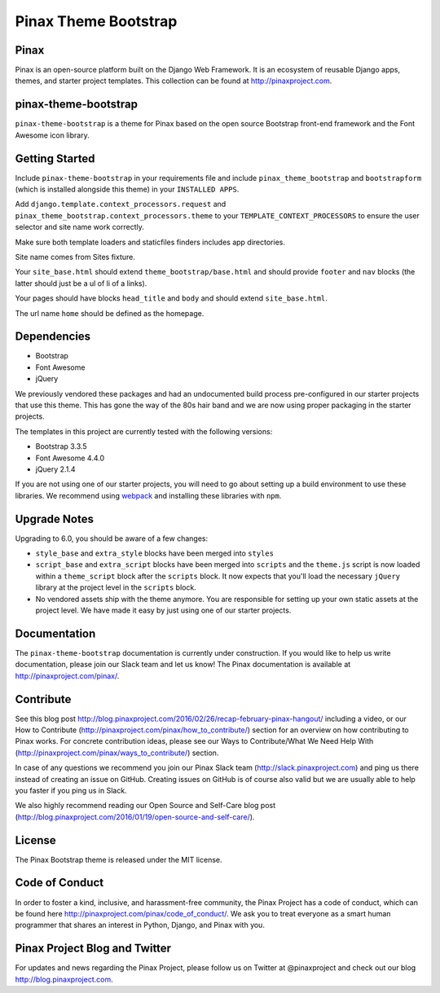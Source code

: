 Pinax Theme Bootstrap
==================================

.. image:: http://slack.pinaxproject.com/badge.svg
   :target: http://slack.pinaxproject.com/


Pinax
-------

Pinax is an open-source platform built on the Django Web Framework. It is an ecosystem of reusable Django apps, themes, and starter project templates. 
This collection can be found at http://pinaxproject.com.


pinax-theme-bootstrap
----------------------

``pinax-theme-bootstrap`` is a theme for Pinax based on the open source Bootstrap front-end framework and
the Font Awesome icon library.


Getting Started
-----------------

Include ``pinax-theme-bootstrap`` in your requirements file and include
``pinax_theme_bootstrap`` and ``bootstrapform`` (which is installed alongside
this theme) in your ``INSTALLED APPS``.

Add ``django.template.context_processors.request`` and
``pinax_theme_bootstrap.context_processors.theme`` to your ``TEMPLATE_CONTEXT_PROCESSORS``
to ensure the user selector and site name work correctly.

Make sure both template loaders and staticfiles finders includes
app directories.

Site name comes from Sites fixture.

Your ``site_base.html`` should extend ``theme_bootstrap/base.html`` and should provide
``footer`` and ``nav`` blocks (the latter should just be a ul of li of a links).

Your pages should have blocks ``head_title`` and ``body`` and should extend
``site_base.html``.

The url name ``home`` should be defined as the homepage.


Dependencies
------------

* Bootstrap
* Font Awesome
* jQuery

We previously vendored these packages and had an undocumented build process
pre-configured in our starter projects that use this theme. This has gone the
way of the 80s hair band and we are now using proper packaging in the starter
projects.

The templates in this project are currently tested with the following versions:

* Bootstrap 3.3.5
* Font Awesome 4.4.0
* jQuery 2.1.4

If you are not using one of our starter projects, you will need to go about
setting up a build environment to use these libraries. We recommend using
`webpack <http://webpack.github.io/>`_ and installing these libraries with
``npm``.


Upgrade Notes
-------------

Upgrading to 6.0, you should be aware of a few changes:

* ``style_base`` and ``extra_style`` blocks have been merged into ``styles``
* ``script_base`` and ``extra_script`` blocks have been merged into ``scripts`` and
  the ``theme.js`` script is now loaded within a ``theme_script`` block after the
  ``scripts`` block. It now expects that you'll load the necessary ``jQuery``
  library at the project level in the ``scripts`` block.
* No vendored assets ship with the theme anymore. You are responsible for
  setting up your own static assets at the project level. We have made it easy
  by just using one of our starter projects.


Documentation
--------------

The ``pinax-theme-bootstrap`` documentation is currently under construction. If you would like to help us write documentation, please join our Slack team and let us know! The Pinax documentation is available at http://pinaxproject.com/pinax/.


Contribute
----------------

See this blog post http://blog.pinaxproject.com/2016/02/26/recap-february-pinax-hangout/ including a video, or our How to Contribute (http://pinaxproject.com/pinax/how_to_contribute/) section for an overview on how contributing to Pinax works. For concrete contribution ideas, please see our Ways to Contribute/What We Need Help With (http://pinaxproject.com/pinax/ways_to_contribute/) section.

In case of any questions we recommend you join our Pinax Slack team (http://slack.pinaxproject.com) and ping us there instead of creating an issue on GitHub. Creating issues on GitHub is of course also valid but we are usually able to help you faster if you ping us in Slack.

We also highly recommend reading our Open Source and Self-Care blog post (http://blog.pinaxproject.com/2016/01/19/open-source-and-self-care/).  


License
-------

The Pinax Bootstrap theme is released under the MIT license.


Code of Conduct
-----------------

In order to foster a kind, inclusive, and harassment-free community, the Pinax Project has a code of conduct, which can be found here  http://pinaxproject.com/pinax/code_of_conduct/. 
We ask you to treat everyone as a smart human programmer that shares an interest in Python, Django, and Pinax with you.



Pinax Project Blog and Twitter
--------------------------------

For updates and news regarding the Pinax Project, please follow us on Twitter at @pinaxproject and check out our blog http://blog.pinaxproject.com.



.. _django-bootstrap-form: https://github.com/tzangms/django-bootstrap-form
.. _PaginationTemplate: https://github.com/pinax/pinax-theme-bootstrap/blob/master/pinax_theme_bootstrap/templates/pagination/pagination.html
.. _django-pagination: https://github.com/ericflo/django-pagination
